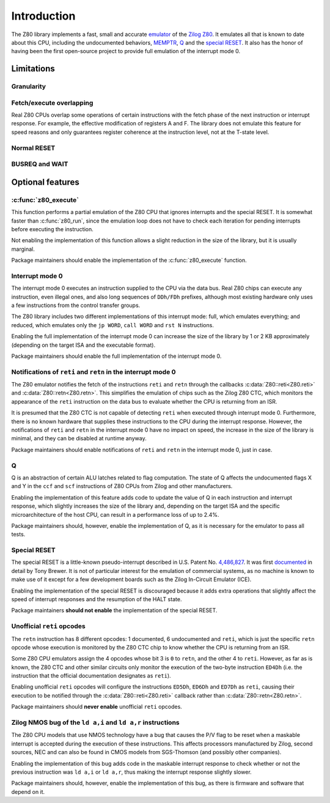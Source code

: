 ============
Introduction
============

The Z80 library implements a fast, small and accurate `emulator <https://en.wikipedia.org/wiki/Emulator>`_ of the `Zilog Z80 <https://en.wikipedia.org/wiki/Zilog_Z80>`_. It emulates all that is known to date about this CPU, including the undocumented behaviors, `MEMPTR <https://zxpress.ru/zxnet/zxnet.pc/5909>`_, `Q <https://worldofspectrum.org/forums/discussion/41704>`_ and the `special RESET <http://www.primrosebank.net/computers/z80/z80_special_reset.htm>`_. It also has the honor of having been the first open-source project to provide full emulation of the interrupt mode 0.

Limitations
===========

Granularity
-----------

Fetch/execute overlapping
-------------------------

Real Z80 CPUs overlap some operations of certain instructions with the fetch phase of the next instruction or interrupt response. For example, the effective modification of registers A and F. The library does not emulate this feature for speed reasons and only guarantees register coherence at the instruction level, not at the T-state level.

Normal RESET
------------

BUSREQ and WAIT
---------------

Optional features
=================

:c:func:`z80_execute`
---------------------

This function performs a partial emulation of the Z80 CPU that ignores interrupts and the special RESET. It is somewhat faster than :c:func:`z80_run`, since the emulation loop does not have to check each iteration for pending interrupts before executing the instruction.

Not enabling the implementation of this function allows a slight reduction in the size of the library, but it is usually marginal.

Package maintainers should enable the implementation of the :c:func:`z80_execute` function.

Interrupt mode 0
----------------

The interrupt mode 0 executes an instruction supplied to the CPU via the data bus. Real Z80 chips can execute any instruction, even illegal ones, and also long sequences of ``DDh/FDh`` prefixes, although most existing hardware only uses a few instructions from the control transfer groups.

The Z80 library includes two different implementations of this interrupt mode: full, which emulates everything; and reduced, which emulates only the ``jp WORD``, ``call WORD`` and ``rst N`` instructions.

Enabling the full implementation of the interrupt mode 0 can increase the size of the library by 1 or 2 KB approximately (depending on the target ISA and the executable format).

Package maintainers should enable the full implementation of the interrupt mode 0.

Notifications of ``reti`` and ``retn`` in the interrupt mode 0
--------------------------------------------------------------

The Z80 emulator notifies the fetch of the instructions ``reti`` and ``retn`` through the callbacks :c:data:`Z80::reti<Z80.reti>` and :c:data:`Z80::retn<Z80.retn>`. This simplifies the emulation of chips such as the Zilog Z80 CTC, which monitors the appearance of the ``reti`` instruction on the data bus to evaluate whether the CPU is returning from an ISR.

It is presumed that the Z80 CTC is not capable of detecting ``reti`` when executed through interrupt mode 0. Furthermore, there is no known hardware that supplies these instructions to the CPU during the interrupt response. However, the notifications of ``reti`` and ``retn`` in the interrupt mode 0 have no impact on speed, the increase in the size of the library is minimal, and they can be disabled at runtime anyway.

Package maintainers should enable notifications of ``reti`` and ``retn`` in the interrupt mode 0, just in case.

Q
-

Q is an abstraction of certain ALU latches related to flag computation. The state of Q affects the undocumented flags X and Y in the ``ccf`` and ``scf`` instructions of Z80 CPUs from Zilog and other manufacturers.

Enabling the implementation of this feature adds code to update the value of Q in each instruction and interrupt response, which slightly increases the size of the library and, depending on the target ISA and the specific microarchitecture of the host CPU, can result in a performance loss of up to 2.4%.

Package maintainers should, however, enable the implementation of Q, as it is necessary for the emulator to pass all tests.

Special RESET
-------------

The special RESET is a little-known pseudo-interrupt described in U.S. Patent No. `4,486,827 <https://zxe.io/depot/patents/US4486827.pdf>`_. It was first `documented <http://www.primrosebank.net/computers/z80/z80_special_reset.htm>`_ in detail by Tony Brewer. It is not of particular interest for the emulation of commercial systems, as no machine is known to make use of it except for a few development boards such as the Zilog In-Circuit Emulator (ICE).

Enabling the implementation of the special RESET is discouraged because it adds extra operations that slightly affect the speed of interrupt responses and the resumption of the HALT state.

Package maintainers **should not enable** the implementation of the special RESET.

Unofficial ``reti`` opcodes
---------------------------

The ``retn`` instruction has 8 different opcodes: 1 documented, 6 undocumented and ``reti``, which is just the specific ``retn`` opcode whose execution is monitored by the Z80 CTC chip to know whether the CPU is returning from an ISR.

Some Z80 CPU emulators assign the 4 opcodes whose bit 3 is ``0`` to ``retn``, and the other 4 to ``reti``. However, as far as is known, the Z80 CTC and other similar circuits only monitor the execution of the two-byte instruction ``ED4Dh`` (i.e. the instruction that the official documentation designates as ``reti``).

Enabling unofficial ``reti`` opcodes will configure the instructions ``ED5Dh``, ``ED6Dh`` and ``ED7Dh`` as ``reti``, causing their execution to be notified through the :c:data:`Z80::reti<Z80.reti>` callback rather than :c:data:`Z80::retn<Z80.retn>`.

Package maintainers should **never enable** unofficial ``reti`` opcodes.

Zilog NMOS bug of the ``ld a,i`` and ``ld a,r`` instructions
------------------------------------------------------------

The Z80 CPU models that use NMOS technology have a bug that causes the P/V flag to be reset when a maskable interrupt is accepted during the execution of these instructions. This affects processors manufactured by Zilog, second sources, NEC and can also be found in CMOS models from SGS-Thomson (and possibly other companies).

Enabling the implementation of this bug adds code in the maskable interrupt response to check whether or not the previous instruction was ``ld a,i`` or ``ld a,r``, thus making the interrupt response slightly slower.

Package maintainers should, however, enable the implementation of this bug, as there is firmware and software that depend on it.
